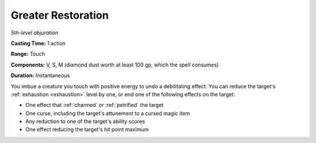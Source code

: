 .. _`Greater Restoration`:

Greater Restoration
-------------------

*5th-level abjuration*

**Casting Time:** 1 action

**Range:** Touch

**Components:** V, S, M (diamond dust worth at least 100 gp, which the
spell consumes)

**Duration:** Instantaneous

You imbue a creature you touch with positive energy to undo a
debilitating effect. You can reduce the target's :ref:`exhaustion <exhaustion>` level by
one, or end one of the following effects on the target:

-  One effect that :ref:`charmed` or :ref:`petrified` the target

-  One curse, including the target's attunement to a cursed magic item

-  Any reduction to one of the target's ability scores

-  One effect reducing the target's hit point maximum

